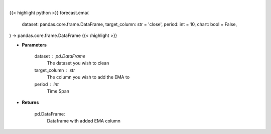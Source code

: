 .. role:: python(code)
    :language: python
    :class: highlight

|

.. raw:: html

    <h3>
    > Getting data
    </h3>

{{< highlight python >}}
forecast.ema(
    dataset: pandas.core.frame.DataFrame,
    target_column: str = 'close',
    period: int = 10,
    chart: bool = False,
) -> pandas.core.frame.DataFrame
{{< /highlight >}}

.. raw:: html

    <p>
    A moving average provides an indication of the trend of the price movement
    by cut down the amount of "noise" on a price chart.
    </p>

* **Parameters**

    dataset : pd.DataFrame
        The dataset you wish to clean
    target_column : str
        The column you wish to add the EMA to
    period : int
        Time Span

* **Returns**

    pd.DataFrame:
        Dataframe with added EMA column
